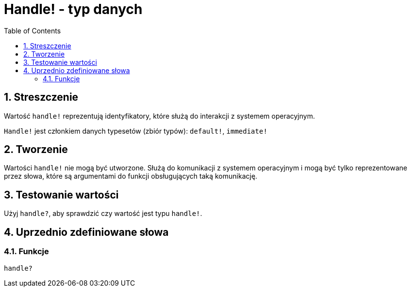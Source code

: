 = Handle! - typ danych
:toc:
:numbered:

== Streszczenie

Wartość `handle!` reprezentują identyfikatory, które służą do interakcji z systemem operacyjnym.

`Handle!` jest członkiem danych typesetów (zbiór typów): `default!`, `immediate!`

== Tworzenie

Wartości `handle!` nie mogą być utworzone. Służą do komunikacji z systemem operacyjnym i mogą być tylko reprezentowane przez słowa, które są argumentami do funkcji obsługujących taką komunikację.

== Testowanie wartości

Użyj `handle?`, aby sprawdzić czy wartość jest typu `handle!`.


== Uprzednio zdefiniowane słowa

=== Funkcje

`handle?`
